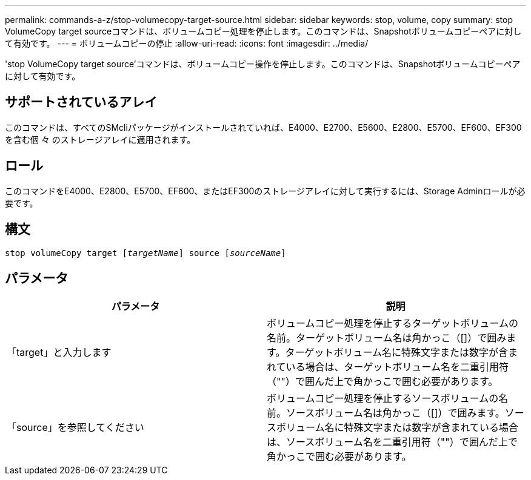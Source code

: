 ---
permalink: commands-a-z/stop-volumecopy-target-source.html 
sidebar: sidebar 
keywords: stop, volume, copy 
summary: stop VolumeCopy target sourceコマンドは、ボリュームコピー処理を停止します。このコマンドは、Snapshotボリュームコピーペアに対して有効です。 
---
= ボリュームコピーの停止
:allow-uri-read: 
:icons: font
:imagesdir: ../media/


[role="lead"]
'stop VolumeCopy target source'コマンドは、ボリュームコピー操作を停止します。このコマンドは、Snapshotボリュームコピーペアに対して有効です。



== サポートされているアレイ

このコマンドは、すべてのSMcliパッケージがインストールされていれば、E4000、E2700、E5600、E2800、E5700、EF600、EF300を含む個 々 のストレージアレイに適用されます。



== ロール

このコマンドをE4000、E2800、E5700、EF600、またはEF300のストレージアレイに対して実行するには、Storage Adminロールが必要です。



== 構文

[source, cli, subs="+macros"]
----
pass:quotes[stop volumeCopy target [_targetName_]] source pass:quotes[[_sourceName_]]
----


== パラメータ

[cols="2*"]
|===
| パラメータ | 説明 


 a| 
「target」と入力します
 a| 
ボリュームコピー処理を停止するターゲットボリュームの名前。ターゲットボリューム名は角かっこ（[]）で囲みます。ターゲットボリューム名に特殊文字または数字が含まれている場合は、ターゲットボリューム名を二重引用符（""）で囲んだ上で角かっこで囲む必要があります。



 a| 
「source」を参照してください
 a| 
ボリュームコピー処理を停止するソースボリュームの名前。ソースボリューム名は角かっこ（[]）で囲みます。ソースボリューム名に特殊文字または数字が含まれている場合は、ソースボリューム名を二重引用符（""）で囲んだ上で角かっこで囲む必要があります。

|===